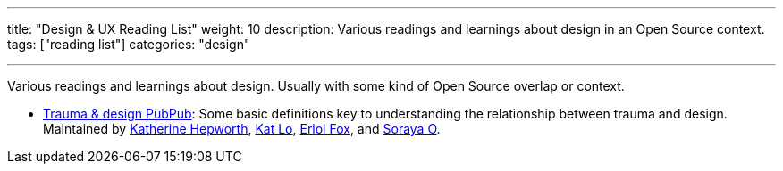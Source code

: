 ---
title: "Design & UX Reading List"
weight: 10
description: Various readings and learnings about design in an Open Source context.
tags: ["reading list"]
categories: "design"

---

Various readings and learnings about design.
Usually with some kind of Open Source overlap or context.

* https://hrcd.pubpub.org/pub/traumaanddesign[Trauma & design PubPub]:
  Some basic definitions key to understanding the relationship between trauma and design.
  Maintained by https://kathep.com/[Katherine Hepworth], https://hrcd.pubpub.org/user/kat-lo[Kat Lo], https://hrcd.pubpub.org/user/eriol-fox[Eriol Fox], and https://hrcd.pubpub.org/user/s-o-2[Soraya O].
